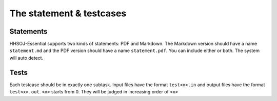 =========================
The statement & testcases
=========================

----------
Statements
----------

HHSOJ-Essential supports two kinds of statements: PDF and Markdown.
The Markdown version should have a name ``statement.md`` and the PDF version should have a name ``statement.pdf``.
You can include either or both. The system will auto detect.

-----
Tests
-----

Each testcase should be in exactly one subtask.
Input files have the format ``test<x>.in`` and output files have the format ``test<x>.out``.
``<x>`` starts from 0. They will be judged in increasing order of ``<x>``